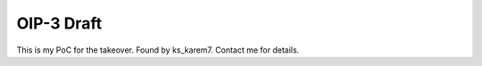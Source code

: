 OIP-3 Draft
===========

This is my PoC for the takeover. Found by ks_karem7. Contact me for details.
